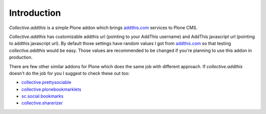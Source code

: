 Introduction
============

.. contents::

.. image:: https://github.com/collective/collective.addthis/actions/workflows/ci.yml/badge.svg
    :target: https://github.com/collective/collective.addthis/actions

*Collective.addthis* is a simple Plone addon which brings `addthis.com`_ 
services to Plone CMS.

*Collective.addthis* has customizable addthis url (pointing to your AddThis
username) and AddThis javascript url (pointing to addthis javascript url).
By default those settings have random values I got from `addthis.com`_ so
that testing *collective.addthis* would be easy. Those values are recommended
to be changed if you're planning to use this addon in production.

There are few other similar addons for Plone which does the same job with
different approach. If *collective.addthis* doesn't do the job for you I
suggest to check these out too:

* `collective.prettysociable`_
* `collective.plonebookmarklets`_
* `sc.social.bookmarks`_
* `collective.sharerizer`_

.. _addthis.com: https://www.addthis.com
.. _collective.prettysociable: https://pypi.org/project/collective.prettysociable
.. _collective.plonebookmarklets: https://pypi.org/project/collective.plonebookmarklets/
.. _sc.social.bookmarks: https://pypi.org/project/sc.social.bookmarks/
.. _collective.sharerizer: https://pypi.org/project/collective.sharerizer
